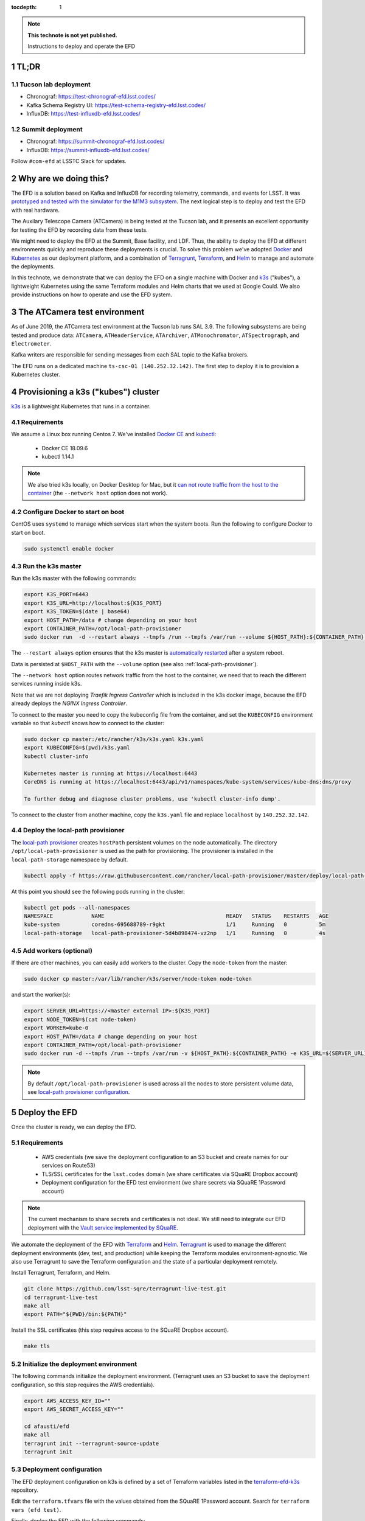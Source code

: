 ..
  Technote content.

  See https://developer.lsst.io/restructuredtext/style.html
  for a guide to reStructuredText writing.

  Do not put the title, authors or other metadata in this document;
  those are automatically added.

  Use the following syntax for sections:

  Sections
  ========

  and

  Subsections
  -----------

  and

  Subsubsections
  ^^^^^^^^^^^^^^

  To add images, add the image file (png, svg or jpeg preferred) to the
  _static/ directory. The reST syntax for adding the image is

  .. figure:: /_static/filename.ext
     :name: fig-label

     Caption text.

   Run: ``make html`` and ``open _build/html/index.html`` to preview your work.
   See the README at https://github.com/lsst-sqre/lsst-technote-bootstrap or
   this repo's README for more info.

   Feel free to delete this instructional comment.

:tocdepth: 1

.. Please do not modify tocdepth; will be fixed when a new Sphinx theme is shipped.

.. sectnum::

.. TODO: Delete the note below before merging new content to the master branch.

.. note::

   **This technote is not yet published.**

   Instructions to deploy and operate the EFD

TL;DR
=====

Tucson lab deployment
---------------------
- Chronograf: https://test-chronograf-efd.lsst.codes/
- Kafka Schema Registry UI: https://test-schema-registry-efd.lsst.codes/
- InfluxDB: https://test-influxdb-efd.lsst.codes/


Summit deployment
-----------------
- Chronograf: https://summit-chronograf-efd.lsst.codes/
- InfluxDB: https://summit-influxdb-efd.lsst.codes/


Follow ``#com-efd`` at LSSTC Slack for updates.

Why are we doing this?
======================

The EFD is a solution based on Kafka and InfluxDB for recording telemetry, commands, and events for LSST. It was `prototyped and tested with the simulator for the M1M3 subsystem <https://sqr-029.lsst.io/#live-sal-experiment-with-avro-transformations>`_. The next logical step is to deploy and test the EFD with real hardware.

The Auxilary Telescope Camera (ATCamera) is being tested at the Tucson lab, and it presents an excellent opportunity for testing the EFD by recording data from these tests.

We might need to deploy the EFD at the Summit, Base facility, and LDF. Thus, the ability to deploy the EFD at different environments quickly and reproduce these deployments is crucial.  To solve this problem we've adopted `Docker <https://www.docker.com/>`_ and `Kubernetes <https://kubernetes.io/>`_ as our deployment platform, and a combination of `Terragrunt <https://www.gruntwork.io/>`_, `Terraform <https://www.terraform.io/>`_, and `Helm <https://helm.sh/>`_ to manage and automate the deployments.

In this technote, we demonstrate that we can deploy the EFD on a single machine with Docker and `k3s  <https://github.com/rancher/k3s>`_ ("kubes"), a lightweight Kubernetes using the same Terraform modules and Helm charts that we used at Google Could. We also provide instructions on how to operate and use the EFD system.

The ATCamera test environment
=============================

As of June 2019, the ATCamera test environment at the Tucson lab runs SAL 3.9. The following subsystems are being tested and produce data: ``ATCamera``, ``ATHeaderService``, ``ATArchiver``, ``ATMonochromator``, ``ATSpectrograph``, and ``Electrometer``.

Kafka writers are responsible for sending messages from each SAL topic to the Kafka brokers.

The EFD runs on a dedicated machine ``ts-csc-01 (140.252.32.142)``. The first step to deploy it is to provision a Kubernetes cluster.

Provisioning a k3s ("kubes") cluster
====================================

`k3s <https://github.com/rancher/k3s>`_ is a lightweight Kubernetes that runs in a container.

Requirements
------------

We assume a Linux box running Centos 7. We've installed `Docker CE <https://docs.docker.com/install/linux/docker-ce/centos/>`_ and `kubectl <https://kubernetes.io/docs/tasks/tools/install-kubectl/#install-kubectl-on-linux>`_:

 - Docker CE 18.09.6
 - kubectl 1.14.1

.. note::

  We also tried k3s locally, on Docker Desktop for Mac, but it `can not route traffic from the host to the container <https://docs.docker.com/docker-for-mac/networking/>`_ (the ``--network host`` option does not work).

Configure Docker to start on boot
---------------------------------

CentOS uses ``systemd`` to manage which services start when the system boots. Run the following to configure Docker to start on boot.

.. code-block:: bash

  sudo systemctl enable docker


Run the k3s master
------------------

Run the k3s master with the following commands:

.. code-block:: bash

  export K3S_PORT=6443
  export K3S_URL=http://localhost:${K3S_PORT}
  export K3S_TOKEN=$(date | base64)
  export HOST_PATH=/data # change depending on your host
  export CONTAINER_PATH=/opt/local-path-provisioner
  sudo docker run  -d --restart always --tmpfs /run --tmpfs /var/run --volume ${HOST_PATH}:${CONTAINER_PATH} -e K3S_URL=${K3S_URL} -e K3S_TOKEN=${K3S_TOKEN} --privileged --network host --name master docker.io/rancher/k3s:v0.5.0-rc1 server --https-listen-port ${K3S_PORT} --no-deploy traefik

The  ``--restart always`` option ensures that the k3s master is `automatically restarted <https://docs.docker.com/config/containers/start-containers-automatically/>`_ after a system reboot.

Data is persisted at ``$HOST_PATH`` with the ``--volume`` option (see also :ref:`local-path-provisioner`).

The ``--network host`` option routes network traffic from the host to the container, we need that to reach the different services running inside k3s.

Note that we are not deploying `Traefik Ingress Controller` which is included in the k3s docker image, because the EFD already deploys the `NGINX Ingress Controller`.

To connect to the master you need to copy the kubeconfig file from the container, and set the ``KUBECONFIG`` environment variable so that `kubectl` knows how to connect to the cluster:

.. code-block:: bash

  sudo docker cp master:/etc/rancher/k3s/k3s.yaml k3s.yaml
  export KUBECONFIG=$(pwd)/k3s.yaml
  kubectl cluster-info

  Kubernetes master is running at https://localhost:6443
  CoreDNS is running at https://localhost:6443/api/v1/namespaces/kube-system/services/kube-dns:dns/proxy

  To further debug and diagnose cluster problems, use 'kubectl cluster-info dump'.

To connect to the cluster from another machine, copy the ``k3s.yaml`` file and replace ``localhost`` by ``140.252.32.142``.

.. _local-path-provisioner:

Deploy the local-path provisioner
---------------------------------

The `local-path provisioner <https://github.com/rancher/local-path-provisioner>`_ creates ``hostPath`` persistent volumes on the node automatically. The directory ``/opt/local-path-provisioner`` is used as the path for provisioning. The provisioner is installed in the ``local-path-storage`` namespace by default.


.. code-block:: bash

  kubectl apply -f https://raw.githubusercontent.com/rancher/local-path-provisioner/master/deploy/local-path-storage.yaml

At this point you should see the following pods running in the cluster:

.. code-block:: bash

  kubectl get pods --all-namespaces
  NAMESPACE            NAME                                      READY   STATUS    RESTARTS   AGE
  kube-system          coredns-695688789-r9gkt                   1/1     Running   0          5m
  local-path-storage   local-path-provisioner-5d4b898474-vz2np   1/1     Running   0          4s


Add workers (optional)
----------------------

If there are other machines, you can easily add workers to the cluster. Copy the ``node-token`` from the master:

.. code-block:: bash

  sudo docker cp master:/var/lib/rancher/k3s/server/node-token node-token

and start the worker(s):

.. code-block:: bash

  export SERVER_URL=https://<master external IP>:${K3S_PORT}
  export NODE_TOKEN=$(cat node-token)
  export WORKER=kube-0
  export HOST_PATH=/data # change depending on your host
  export CONTAINER_PATH=/opt/local-path-provisioner
  sudo docker run -d --tmpfs /run --tmpfs /var/run -v ${HOST_PATH}:${CONTAINER_PATH} -e K3S_URL=${SERVER_URL} -e K3S_TOKEN=${NODE_TOKEN} --privileged --name ${WORKER} rancher/k3s:v0.5.0-rc1

.. note::

	By default ``/opt/local-path-provisioner`` is used across all the nodes to store persistent volume data, see `local-path provisioner configuration <https://github.com/rancher/local-path-provisioner#configuration>`_.

Deploy the EFD
=================

Once the cluster is ready, we can deploy the EFD.

Requirements
------------

 - AWS credentials (we save the deployment configuration to an S3 bucket and create names for our services on Route53)
 - TLS/SSL certificates for the ``lsst.codes`` domain (we share certificates via SQuaRE Dropbox account)
 - Deployment configuration for the EFD test environment (we share secrets via SQuaRE 1Password account)

.. note::

  The current mechanism to share secrets and certificates is not ideal. We still need to integrate our EFD deployment with the `Vault service implemented by SQuaRE <https://dmtn-112.lsst.io/>`_.

We automate the deployment of the EFD with `Terraform <https://www.terraform.io/>`_ and `Helm <https://helm.sh/>`_.  `Terragrunt <https://www.gruntwork.io/>`_ is used to manage the different deployment environments (dev, test, and production) while keeping the Terraform modules environment-agnostic. We also use Terragrunt to save the Terraform configuration and the state of a particular deployment remotely.

Install Terragrunt, Terraform, and Helm.

.. code-block:: bash

  git clone https://github.com/lsst-sqre/terragrunt-live-test.git
  cd terragrunt-live-test
  make all
  export PATH="${PWD}/bin:${PATH}"

Install the SSL certificates (this step requires access to the SQuaRE Dropbox account).

.. code-block:: bash

  make tls


Initialize the deployment environment
-------------------------------------

The following commands initialize the deployment environment. (Terragrunt uses an S3 bucket to save the deployment configuration, so this step requires the AWS credentials).

.. code-block:: bash

  export AWS_ACCESS_KEY_ID=""
  export AWS_SECRET_ACCESS_KEY=""

  cd afausti/efd
  make all
  terragrunt init --terragrunt-source-update
  terragrunt init


Deployment configuration
------------------------

The EFD deployment configuration on k3s is defined by a set of Terraform variables listed in the  `terraform-efd-k3s <https://github.com/lsst-sqre/terraform-efd-k3s>`_ repository.

Edit the ``terraform.tfvars`` file with the values obtained from the SQuaRE 1Password account. Search for ``terraform vars (efd test)``.

Finally, deploy the EFD with the following commands:

.. code-block:: bash

  terragrunt plan
  terragrunt apply


Testing the EFD
==================

The EFD deployment can be tested using `kafkacat <https://docs.confluent.io/current/app-development/kafkacat-usage.html>`_  a command line utility implemented with ``librdkafka`` the Apache Kafka C/C++ client library.

Run in producer mode (-P) to produce messages for a test topic:

.. code-block:: bash

  kafkacat -P -b <kafka broker url> -t test_topic
  Hello EFD!
  ^D

Run in Metadata listing mode (-L) to retrieve metadata from the cluster:

.. code-block:: bash

  kafkacat -L -b <kafka broker url>

The ``-d`` option enables ``librdkafka`` debugging. For instance, ``-d broker`` can be used to debug connection issues with the cluster:

.. code-block:: bash

  kafkacat -L -b <kafka broker url>  -d broker


Monitoring
==========

The EFD deployment includes `dashboards for monitoring the k3s cluster and Kafka <https://test-grafana-efd.lsst.codes>`_ instrumented by `Prometheus <https://test-prometheus-efd.lsst.codes>`_ metrics. You can login with your GitHub credentials if you are a member of the ``lsst-sqre`` organization.


Restarting the EFD manually
==============================

k3s is configured to automatically start after a system reboot (``--restart-always`` flag). In case you need to start the k3s master manually, first check its status:

.. code-block:: bash

  sudo docker ps -a

If k3s master status is ``Exited`` start with the following command:

.. code-block:: bash

  sudo docker start master

After a few minutes, all Kubernetes pods should be running again:

.. code-block:: bash

  export KUBECONFIG=$(pwd)/k3s.yaml
  kubectl cluster-info
  kubectl get pods --all-namespaces



Accessing EFD data
=====================

Use the Chronograf interface for time-series visualization and dashboarding.

In this `notebook <https://github.com/lsst-sqre/notebook-demo/blob/master/experiments/efd/Accessing_EFD_data.ipynb>`_ we we demonstrate how to extract data from the EFD using `aioinflux <https://aioinflux.readthedocs.io/en/stable/index.html>`_, a Python client for InfluxDB, and proceed with data analysis using Pandas dataframes.







.. Add content here.
.. Do not include the document title (it's automatically added from metadata.yaml).

.. .. rubric:: References

.. Make in-text citations with: :cite:`bibkey`.

.. .. bibliography:: local.bib lsstbib/books.bib lsstbib/lsst.bib lsstbib/lsst-dm.bib lsstbib/refs.bib lsstbib/refs_ads.bib
..    :style: lsst_aa
